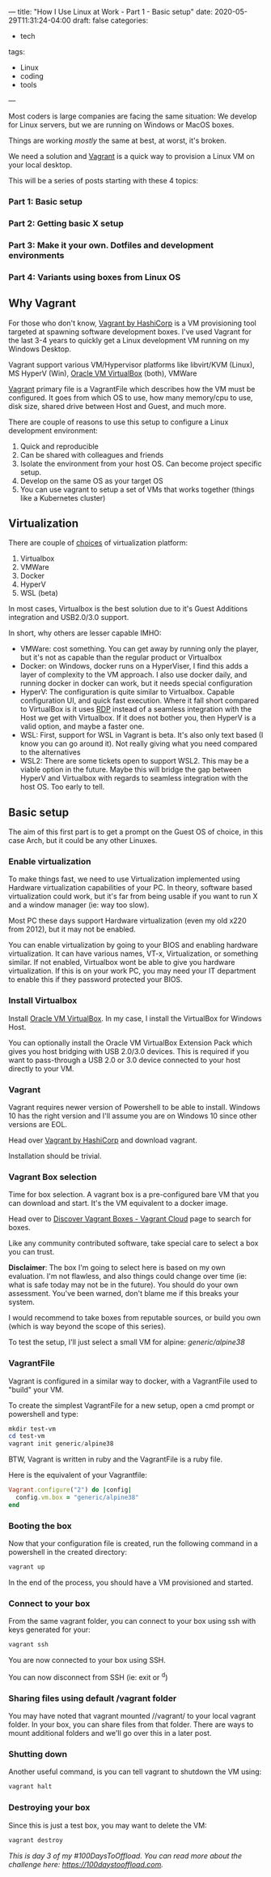 ---
title: "How I Use Linux at Work - Part 1 - Basic setup"
date: 2020-05-29T11:31:24-04:00
draft: false
categories:
- tech
tags:
- Linux
- coding
- tools
---

Most coders is large companies are facing the same situation: We develop for Linux servers, but we are running on Windows or MacOS boxes.

Things are working /mostly/ the same at best, at worst, it's broken.

We need a solution and [[https://www.vagrantup.com][Vagrant]] is a quick way to provision a Linux VM on your local desktop.

This will be a series of posts starting with these 4 topics:

*** Part 1: Basic setup
*** Part 2: Getting basic X setup
*** Part 3: Make it your own. Dotfiles and development environments
*** Part 4: Variants using boxes from Linux OS

** Why Vagrant
For those who don't know, [[https://www.vagrantup.com/][Vagrant by HashiCorp]] is a VM provisioning tool targeted at spawning software development boxes. I've used Vagrant for the last 3-4 years to quickly get a Linux development VM running on my Windows Desktop.

Vagrant support various VM/Hypervisor platforms like libvirt/KVM (Linux), MS HyperV (Win), [[https://www.virtualbox.org][Oracle VM VirtualBox]] (both), VMWare

[[https://www.vagrantup.com][Vagrant]] primary file is a VagrantFile which describes how the VM must be configured. It goes from which OS to use, how many memory/cpu to use, disk size, shared drive between Host and Guest, and much more.

There are couple of reasons to use this setup to configure a Linux development environment:
1. Quick and reproducible
2. Can be shared with colleagues and friends
3. Isolate the environment from your host OS. Can become project specific setup.
4. Develop on the same OS as your target OS
5. You can use vagrant to setup a set of VMs that works together (things like a Kubernetes cluster)

** Virtualization

There are couple of [[https://www.vagrantup.com/docs/providers][choices]] of virtualization platform:
1. Virtualbox
2. VMWare
3. Docker
4. HyperV
5. WSL (beta)

In most cases, Virtualbox is the best solution due to it's Guest Additions integration and USB2.0/3.0 support.

In short, why others are lesser capable IMHO:
- VMWare: cost something. You can get away by running only the player, but it's not as capable than the regular product or Virtualbox
- Docker: on Windows, docker runs on a HyperViser, I find this adds a layer of complexity to the VM approach. I also use docker daily, and running docker in docker can work, but it needs special configuration
- HyperV: The configuration is quite similar to Virtualbox. Capable configuration UI, and quick fast execution. Where it fall short compared to VirtualBox is it uses [[https://en.wikipedia.org/wiki/Remote_Desktop_Protocol][RDP]] instead of a seamless integration with the Host we get with Virtualbox. If it does not bother you, then HyperV is a valid option, and maybe a faster one.
- WSL: First, support for WSL in Vagrant is beta. It's also only text based (I know you can go around it). Not really giving what you need compared to the alternatives
- WSL2: There are some tickets open to support WSL2. This may be a viable option in the future. Maybe this will bridge the gap between HyperV and Virtualbox with regards to seamless integration with the host OS. Too early to tell.

** Basic setup

The aim of this first part is to get a prompt on the Guest OS of choice, in this case Arch, but it could be any other Linuxes.

*** Enable virtualization

To make things fast, we need to use Virtualization implemented using Hardware virtualization capabilities of your PC. In theory, software based virtualization could work, but it's far from being usable if you want to run X and a window manager (ie: way too slow).

Most PC these days support Hardware virtualization (even my old x220 from 2012), but it may not be enabled.


You can enable virtualization by going to your BIOS and enabling hardware virtualization. It can have various names, VT-x, Virtualization, or something similar. If not enabled, Virtualbox wont be able to give you hardware virtualization. If this is on your work PC, you may need your IT department to enable this if they password protected your BIOS.

*** Install Virtualbox

Install [[https://www.virtualbox.org/wiki/Downloads][Oracle VM VirtualBox]]. In my case, I install the VirtualBox for Windows Host.

You can optionally install the Oracle VM VirtualBox Extension Pack which gives you host bridging with USB 2.0/3.0 devices. This is required if you want to pass-through a USB 2.0 or 3.0 device connected to your host directly to your VM.

*** Vagrant

Vagrant requires newer version of Powershell to be able to install. Windows 10 has the right version and I'll assume you are on Windows 10 since other versions are EOL.

Head over [[https://www.vagrantup.com/][Vagrant by HashiCorp]] and download vagrant.

Installation should be trivial.

*** Vagrant Box selection

Time for box selection. A vagrant box is a pre-configured bare VM that you can download and start. It's the VM equivalent to a docker image.

Head over to [[https://app.vagrantup.com/boxes/search][Discover Vagrant Boxes - Vagrant Cloud]] page to search for boxes.

Like any community contributed software, take special care to select a box you can trust.

*Disclaimer*: The box I'm going to select here is based on my own evaluation. I'm not flawless, and also things could change over time (ie: what is safe today may not be in the future). You should do your own assessment. You've been warned, don't blame me if this breaks your system.

I would recommend to take boxes from reputable sources, or build you own (which is way beyond the scope of this series).

To test the setup, I'll just select a small VM for alpine: /generic/alpine38/

*** VagrantFile

Vagrant is configured in a similar way to docker, with a VagrantFile used to "build" your VM.

To create the simplest VagrantFile for a new setup, open a cmd prompt or powershell and type:

#+BEGIN_SRC powershell
mkdir test-vm
cd test-vm
vagrant init generic/alpine38
#+END_SRC

BTW, Vagrant is written in ruby and the VagrantFile is a ruby file.

Here is the equivalent of your Vagrantfile:
#+BEGIN_SRC ruby
Vagrant.configure("2") do |config|
  config.vm.box = "generic/alpine38"
end
#+END_SRC

*** Booting the box

Now that your configuration file is created, run the following command in a powershell in the created directory:

#+BEGIN_SRC powershell
vagrant up
#+END_SRC

In the end of the process, you should have a VM provisioned and started.
*** Connect to your box

From the same vagrant folder, you can connect to your box using ssh with keys generated for your:

#+BEGIN_SRC powershell
vagrant ssh
#+END_SRC

You are now connected to your box using SSH.

You can now disconnect from SSH (ie: exit or ^d)

*** Sharing files using default /vagrant folder

You may have noted that vagrant mounted //vagrant/ to your local vagrant folder. In your box, you can share files from that folder. There are ways to mount additional folders and we'll go over this in a later post.

*** Shutting down

Another useful command, is you can tell vagrant to shutdown the VM using:

#+BEGIN_SRC powershell
vagrant halt
#+END_SRC

*** Destroying your box

Since this is just a test box, you may want to delete the VM:

#+BEGIN_SRC powershell
vagrant destroy
#+END_SRC


/This is day 3 of my #100DaysToOffload. You can read more about the challenge here: [[https://100daystooffload.com]]./

# needed to get a proper formatted summary in index page and rss
# <!--more-->
